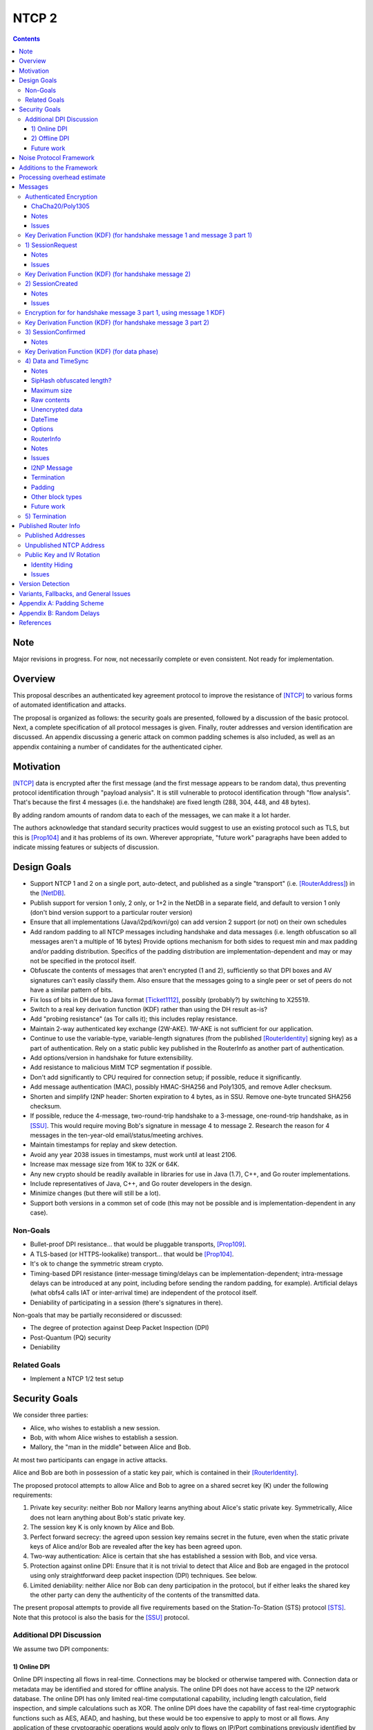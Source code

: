 ======
NTCP 2
======
.. meta::
    :author: EinMByte, psi, str4d, zzz
    :editor: manas, str4d
    :created: 2014-02-13
    :thread: http://zzz.i2p/topics/1577
    :lastupdated: 2018-04-02
    :status: Open
    :supercedes: 106

.. contents::


Note
====
Major revisions in progress. For now, not necessarily complete or even consistent.
Not ready for implementation.


Overview
========

This proposal describes an authenticated key agreement protocol to improve the
resistance of [NTCP]_ to various forms of automated identification and attacks.

The proposal is organized as follows: the security goals are presented,
followed by a discussion of the basic protocol. Next, a complete specification
of all protocol messages is given. Finally, router addresses and version
identification are discussed. An appendix discussing a generic attack on common
padding schemes is also included, as well as an appendix containing a number of
candidates for the authenticated cipher.


Motivation
==========

[NTCP]_ data is encrypted after the first message (and the first message appears
to be random data), thus preventing protocol identification through "payload
analysis". It is still vulnerable to protocol identification through "flow
analysis". That's because the first 4 messages (i.e. the handshake) are fixed
length (288, 304, 448, and 48 bytes).

By adding random amounts of random data to each of the messages, we can make it
a lot harder.

The authors acknowledge that standard security practices would suggest to use an
existing protocol such as TLS, but this is [Prop104]_ and it has problems of its
own. Wherever appropriate, "future work" paragraphs have been added to indicate
missing features or subjects of discussion.


Design Goals
============

- Support NTCP 1 and 2 on a single port, auto-detect, and published as a single
  "transport" (i.e. [RouterAddress]_) in the [NetDB]_.

- Publish support for version 1 only, 2 only, or 1+2 in the NetDB in a separate
  field, and default to version 1 only (don't bind version support to a
  particular router version)

- Ensure that all implementations (Java/i2pd/kovri/go) can add version 2
  support (or not) on their own schedules

- Add random padding to all NTCP messages including handshake and data messages
  (i.e. length obfuscation so all messages aren't a multiple of 16 bytes)
  Provide options mechanism for both sides to request min and max padding
  and/or padding distribution. Specifics of the padding distribution are
  implementation-dependent and may or may not be specified in the protocol
  itself.

- Obfuscate the contents of messages that aren't encrypted (1 and 2),
  sufficiently so that DPI boxes and AV signatures can't easily classify them.
  Also ensure that the messages going to a single peer or set of peers do not
  have a similar pattern of bits.

- Fix loss of bits in DH due to Java format [Ticket1112]_, possibly
  (probably?) by switching to X25519.

- Switch to a real key derivation function (KDF) rather than using the DH
  result as-is?

- Add "probing resistance" (as Tor calls it); this includes replay resistance.

- Maintain 2-way authenticated key exchange (2W-AKE). 1W-AKE is not sufficient
  for our application.

- Continue to use the variable-type, variable-length signatures (from the
  published [RouterIdentity]_ signing key) as a part of authentication.
  Rely on a static public key published in the RouterInfo as another
  part of authentication.

- Add options/version in handshake for future extensibility.

- Add resistance to malicious MitM TCP segmentation if possible.

- Don't add significantly to CPU required for connection setup; if possible,
  reduce it significantly.

- Add message authentication (MAC), possibly HMAC-SHA256 and Poly1305,
  and remove Adler checksum.

- Shorten and simplify I2NP header:
  Shorten expiration to 4 bytes, as in SSU.
  Remove one-byte truncated SHA256 checksum.

- If possible, reduce the 4-message, two-round-trip handshake to a 3-message,
  one-round-trip handshake, as in [SSU]_. This would require moving Bob's
  signature in message 4 to message 2. Research the reason for 4 messages in
  the ten-year-old email/status/meeting archives.

- Maintain timestamps for replay and skew detection.

- Avoid any year 2038 issues in timestamps, must work until at least 2106.

- Increase max message size from 16K to 32K or 64K.

- Any new crypto should be readily available in libraries for use in Java
  (1.7), C++, and Go router implementations.

- Include representatives of Java, C++, and Go router developers in the design.

- Minimize changes (but there will still be a lot).

- Support both versions in a common set of code (this may not be possible and
  is implementation-dependent in any case).


Non-Goals
---------

- Bullet-proof DPI resistance... that would be pluggable transports, [Prop109]_.

- A TLS-based (or HTTPS-lookalike) transport... that would be [Prop104]_.

- It's ok to change the symmetric stream crypto.

- Timing-based DPI resistance (inter-message timing/delays can be
  implementation-dependent; intra-message delays can be introduced at any
  point, including before sending the random padding, for example). Artificial
  delays (what obfs4 calls IAT or inter-arrival time) are independent of the
  protocol itself.

- Deniability of participating in a session (there's signatures in there).

Non-goals that may be partially reconsidered or discussed:

- The degree of protection against Deep Packet Inspection (DPI)

- Post-Quantum (PQ) security

- Deniability



Related Goals
-------------

- Implement a NTCP 1/2 test setup


Security Goals
==============

We consider three parties:

- Alice, who wishes to establish a new session.
- Bob, with whom Alice wishes to establish a session.
- Mallory, the "man in the middle" between Alice and Bob.

At most two participants can engage in active attacks.

Alice and Bob are both in possession of a static key pair, which is contained
in their [RouterIdentity]_.

The proposed protocol attempts to allow Alice and Bob to agree on a shared
secret key (K) under the following requirements:

1) Private key security: neither Bob nor Mallory learns anything about Alice's
   static private key. Symmetrically, Alice does not learn anything about Bob's
   static private key.

2) The session key K is only known by Alice and Bob.

3) Perfect forward secrecy: the agreed upon session key remains secret in the
   future, even when the static private keys of Alice and/or Bob are revealed
   after the key has been agreed upon. 

4) Two-way authentication: Alice is certain that she has established a session
   with Bob, and vice versa.

5) Protection against online DPI: Ensure that it is not trivial to detect that
   Alice and Bob are engaged in the protocol using only straightforward deep
   packet inspection (DPI) techniques. See below.

6) Limited deniability: neither Alice nor Bob can deny participation in the
   protocol, but if either leaks the shared key the other party can deny the
   authenticity of the contents of the transmitted data.

The present proposal attempts to provide all five requirements based on the
Station-To-Station (STS) protocol [STS]_. Note that this protocol is also the
basis for the [SSU]_ protocol.


Additional DPI Discussion
-------------------------

We assume two DPI components:

1) Online DPI
`````````````

Online DPI inspecting all flows in real-time. Connections may be blocked or otherwise
tampered with. Connection data or metadata may be identified and stored for offline analysis.
The online DPI does not have access to the I2P network database.
The online DPI has only limited real-time computational capability, including length
calculation, field inspection, and simple calculations such as XOR.
The online DPI does have the capability of fast real-time cryptographic functions
such as AES, AEAD, and hashing, but these would be too expensive to apply to
most or all flows. Any application of these cryptographic operations
would apply only to flows on IP/Port combinations previously identified by offline analysis.
The online DPI does not have the capability of high-overhead cryptographic functions
such as DH or elligator2.
The online DPI is not designed specifically to detect I2P, although it may have limited
classification rules for that purpose.

It is a goal to prevent protocol identification by an online DPI.

The notion of online or "straightforward" DPI is here taken to include the following
adversary capabilities:

1) The ability to inspect all data sent or received by the target.

2) The ability to perform operations on the observed data, such as
   applying block ciphers or hash functions.

3) The ability to store and compare with previously sent messages.

4) The ability to modify, delay or fragment packets.

However, the online DPI is assumed to have the following restrictions:

5) The inability to map IP addresses to router hashes. While this is trivial
   with real-time access to the network database,
   it would require a DPI system specifically designed to target I2P.

6) The inability to use timing information to detect the protocol. 

7) Generally speaking, the online DPI toolbox does not contain any built-in tools
   that are specifically designed for I2P detection. This includes creating
   "honeypots", which would for example include nonrandom padding in their
   messages. Note that this does not exclude machine learning systems or highly
   configurable DPI tools as long as they meet the other requirements.

To counter payload analysis, it is ensured that all messages are
indistinguishable from random. This also requires their length to be random,
which is more complicated than just adding random padding. In fact, in Appendix
A, the authors argue that a naive (i.e. uniform) padding scheme does not
resolve the problem. Appendix A therefore proposes to include either random
delays or to develop an alternate padding scheme that can provide reasonable
protection for the proposed attack.

To protect against the sixth entry above, implementations should include random
delays in the protocol. Such techniques are not covered by this proposal, but
they could also resolve the padding length issues. In summary, the proposal
provides good protection against payload analysis (when the considerations in
Appendix A are taken into account), but only limited protection against flow
analysis.


2) Offline DPI
``````````````

Offline DPI inspecting data stored by the online DPI for later analysis.
The offline DPI may be designed specifically to detect I2P.
The offline DPI does have real-time access to the I2P network database.
The offline DPI does have access to this and other I2P specifications.
The offline DPI has unlimited computational capability, including
all cryptographic functions defined in this specification.

The offline DPI does not have the ability to block existing connections.
The offline DPI does have the capability to do near-realtime (within minutes of setup)
sending to host/port of parties, for example TCP RST.
The offline DPI does have the capability to do near-realtime (within minutes of setup)
replay of previous messages (modified or not) for "probing" or other reasons.

It is not a goal to prevent protocol identification by an offline DPI.
All decoding of obfuscated data in the first two messages, which
is implemented by I2P routers, may also be implemented by the offline DPI.

It is a goal to reject attempted connections using replay of previous messages.


Future work
```````````

- Consider the behavior of the protocol when packets are dropped or reordered
  by an attacker. Recent interesting work in this area can be found in
  [IACR-1150]_.

- Provide a more accurate classification of DPI systems, taking into account
  the existing literature related to the subject.

- Discuss the formal security of the proposed protocol, ideally taking into
  account the DPI attacker model.


Noise Protocol Framework
========================

This proposal provides the requirements based on the
Noise Protocol Framework [NOISE]_. Noise has similar properties to the
Station-To-Station protocol [STS]_, which is the basis for the [SSU]_ protocol.
In Noise parlance, Alice is the initiator, and Bob is the responder.

The Noise Protocol Identifier for NTCP2 is Noise_XK_25519_ChaChaPoly_SHA256.
This uses the following primitives:

- Handshake Pattern: XK
  Alice transmits her key to Bob (X)
  Alice knows Bob's static key already (K)

- DH Function: X25519
  X25519 DH with a key length of 32 bytes as specified in [RFC-7748]_.

- Cipher Function: ChaChaPoly
  AEAD_CHACHA20_POLY1305 as specified in [RFC-7539]_.
  12 byte nonce, with the first 4 bytes set to zero.

- Hash Function: SHA256
  Standard 32-byte hash, already used extensively in I2P.


Additions to the Framework
==========================

This proposal defines the following enhancements to Noise_XK_25519_ChaChaPoly_SHA256.
These generally follow the guidelines in [NOISE]_ section 13.

1) Cleartext ephemeral keys are obfuscated with AES encryption using a known key and IV.
   This is quicker than elligator2.

2) Random cleartext padding is added to messages 1 and 2.
   The cleartext padding is included in the handshake hash calculation.
   Random AEAD padding is added to message 3 and data phase messages.

3) A two-byte frame length field is added, as is required for Noise over TCP,
   and as in obfs4. This is used in message 3 and data phase messages.
   Message 1 and 2 AEAD frames are fixed length.

4) The two-byte frame length field is obfuscated with SipHash,
   as in obfs4.

5) The payload format is defined for messages 1,2,3, and the data phase.
   It of course is not defined in Noise.



Processing overhead estimate
============================

Message sizes for the 3 messages:

- 1) 64 bytes + padding   (NTCP was 288 bytes)
- 2) 56 bytes + padding   (NTCP was 304 bytes)
- 3) 66 bytes + Alice router info + padding   Average router info is about 750 bytes   Total average 816 bytes   (NTCP was 448 bytes)
- 4) not required in NTCP2   (NTCP was 48 bytes)

Total before padding:
NTCP2: 936 bytes
NTCP: 1088 bytes
Note that if Alice connected to Bob for the purpose of sending
a DatabaseStore Message of her RouterInfo, that message is not required,
saving approximately 800 bytes.

The following crypto operations are required by each party to complete
the handshake and start the data phase:

- AES: 2
- SHA256: 8 (Alice), 6 (Bob) (not including 4 Alice, 6 Bob precalculated for all connections) (not including HMAC-SHA256)
- HMAC-SHA256: 15
- ChaCha/Poly: 4
- X25519 DH: 3
- SipHash: 1
- Signature verification: 1 (Bob) (Alice previously signed when generating her RI)  Presumably Ed25519 (dependent on RI sigtype)


The following crypto operations are required by each party for each data phase message:

- SipHash: 1
- ChaCha/Poly: 1



Messages
========

All NTCP2 messages are less than or equal to 65537 bytes in length. The message
format is based on Noise messages, with modifications for framing and indistinguishability.
Implementations using standard Noise libraries may need to pre-process received
messages to/from the Noise message format. All encrypted fields are AEAD
ciphertexts.


The establishment sequence is as follows:

.. raw:: html

  {% highlight %}
Alice                           Bob

  SessionRequest ------------------->
  <------------------- SessionCreated
  SessionConfirmed ----------------->
{% endhighlight %}

Using Noise terminology, the establishment and data sequence is as follows:
Payload Security Properties

.. raw:: html

  {% highlight lang='text' %}
XK(s, rs):           Authentication   Confidentiality
    <- s
    ...
    -> e, es                  0                2
    <- e, ee                  2                1
    -> s, se                  2                5
    <-                        2                5
{% endhighlight %}


Once a session has been established, Alice and Bob can exchange Data messages.

All message types (SessionRequest, SessionCreated, SessionConfirmed, Data and
TimeSync) are specified in this section.

Some notations::

  - RH_A = Router Hash for Alice (32 bytes)
  - RH_B = Router Hash for Bob (32 bytes)


Authenticated Encryption
------------------------

There are three separate authenticated encryption instances (CipherStates).
One during the handshake phase, and two (transmit and receive) for the data phase.
Each has its own key from a KDF.

Encrypted/authenticated data will be represented as 

.. raw:: html

  {% highlight lang='dataspec' %}
+----+----+----+----+----+----+----+----+
  |                                       |
  +                                       +
  |   Encrypted and authenticated data    |
  ~               .   .   .               ~
  |                                       |
  +----+----+----+----+----+----+----+----+
{% endhighlight %}


ChaCha20/Poly1305
`````````````````

Encrypted and authenticated data format.

Inputs to the encryption/decryption functions:

.. raw:: html

  {% highlight lang='dataspec' %}


  k :: 32 byte cipher key, as generated from KDF

  nonce :: Counter-based nonce, 12 bytes.
           Starts at 0 and incremented for each message.
           First four bytes are always zero.
           Maximum value is 2**64 - 2.
           Connection must be dropped and restarted after
           it reaches that value.
           The value 2**64 - 1 must never be sent.

  ad :: In handshake phase:
        Associated data, 32 bytes.
        The SHA-256 hash of all preceding data.
        In data phase:
        Zero bytes

  data :: Plaintext data, 0 or more bytes

{% endhighlight %}

Output of the encryption function, input to the decryption function:

.. raw:: html

  {% highlight lang='dataspec' %}

+----+----+----+----+----+----+----+----+
  |Obfs Len |        MAC                  |
  +----+----+                             +
  |  Poly1305 Message Authetication Code  |
  +         +----+----+----+----+----+----+
  |16 bytes |                             |
  +----+----+                             +
  |       ChaCha20 encrypted data         |
  ~               .   .   .               ~
  |                                       |
  +----+----+----+----+----+----+----+----+

  Obfs Len :: Length of MAC + encryptd data to follow
               Obfuscation TBD; obfs4 uses SipHash
               Not used in message 1 or 2, where the length is fixed

  MAC :: Poly1305 message authentication code

  encrypted data :: Same size as plaintext data



{% endhighlight %}

For ChaCha20, what is described here corresponds to [RFC-7539]_, which is also
used similarly in TLS [RFC-7905]_.

Notes
`````
- Since ChaCha20 is a stream cipher, plaintexts need not be padded.
  Additional keystream bytes are discarded.

- The key for the cipher (256 bits) is agreed upon by means of the SHA256 KDF.
  The one-time key for Poly1305 is generated pseudorandomly
  as in [RFC-7539]_, i.e. using the Salsa20 or the ChaCha20 block function.


The first encrypted and authenticated data (separate for Alice and Bob) starts
with hash XXX TBD

Issues
``````
- Should the padding be inside the authenticated data, not outside?
  It's inside for obfs4. Noise implies it should be inside.

- ChaCha/Poly block must be of known size. Otherwise, we must prepend an
  obfuscated length field. obfs4 uses SipHash.
  We may do something different for message 2 (where it may be of known size?)
  and subsequent messages.




Key Derivation Function (KDF) (for handshake message 1 and message 3 part 1)
----------------------------------------------------------------------------

The KDF generates a handshake phase ciper key k from the DH result,
using HMAC-SHA256(key, data) as defined in [RFC-2104]_.
These are the InitializeSymmetric(), MixHash(), and MixKey() functions,
exactly as defined in the Noise spec.

.. raw:: html

  {% highlight lang='text' %}

This is the "e" message pattern:

Define protocol_name.
Set protocol_name = "Noise_XK_25519_ChaChaPoly_SHA256" which is 32 bytes (US-ASCII encoded, no NULL termination).

Define Hash h = 32 bytes
h = SHA256(protocol_name);

Define ck = 32 byte chaining key.
Set ck = h

Define rs = Bob's 32-byte static key as published in the RouterInfo

// MixHash(null prologue)
h = SHA256(h);
// No Alice static key
// MixHash(null s)
h = SHA256(h);
// No Alice ephemeral key
// MixHash(null e)
h = SHA256(h);

// up until here, can all be precalculated by Alice for all outgoing connnections

// Alice must validate that Bob's static key is a valid point on the curve here.

// Bob static key
// MixHash(rs)
// || below means append
h = SHA256(h || rs);
// No Bob ephemeral key
// MixHash(null re)
h = SHA256(h);

// up until here, can all be precalculated by Bob for all incoming connnections

This is the "e" message pattern:

Alice generates her ephemeral DH keypair e.

// Alice ephemeral key X
// MixHash(e.pubkey)
// || below means append
h = SHA256(h || e.pubkey);

// h is used as the associated data for the AEAD in message 1
// Retain the Hash h for the message 2 KDF


End of "e" message pattern.

This is the "es" message pattern:

// DH(e, rs) == DH(s, re)
Define input_key_material = 32 byte DH result of Alice's ephemeral key and Bob's static key
Set input_key_material = X25519 DH result

// MixKey(DH())

Define temp_key = 32 bytes
Define HMAC-SHA256(key, data) as in [RFC-2104]_
// Generate a temp key from the chaining key and DH result
// ck is the chaining key, which is the hash of the noise name, defined above
temp_key = HMAC-SHA256(ck, input_key_material)
// overwrite the DH result in memory, no longer needed
input_key_material = (all zeros)

// Output 1
// Set a new chaining key from the temp key
// byte() below means a single byte
ck =       HMAC-SHA256(temp_key, byte(0x01)).

// Output 2
// Generate the cipher key k
Define k = 32 bytes
// || below means append
// byte() below means a single byte
k =        HMAC-SHA256(temp_key, ck || byte(0x02)).
// overwrite the temp_key in memory, no longer needed
temp_key = (all zeros)

// retain the chaining key ck for message 2 KDF


End of "es" message pattern.

{% endhighlight %}




1) SessionRequest
------------------

Alice sends to Bob.

Noise content: Alice's ephemeral key X
Noise payload: 16 byte option block
Non-noise payload: Random padding

Payload Security Properties

.. raw:: html

  {% highlight lang='text' %}
XK(s, rs):           Authentication   Confidentiality
    -> e, es                  0                2

    Authentication: None (0).
    This payload may have been sent by any party, including an active attacker.

    Confidentiality: 2.
    Encryption to a known recipient, forward secrecy for sender compromise only, vulnerable to replay.
    This payload is encrypted based only on DHs involving the recipient's static key pair.
    If the recipient's static private key is compromised, even at a later date, this payload can be decrypted.
    This message can also be replayed, since there's no ephemeral contribution from the recipient.

    "e": Alice generates a new ephemeral key pair and stores it in the e variable,
    writes the ephemeral public key as cleartext into the message buffer,
    and hashes the public key along with the old h to derive a new h.

    "es": A DH is performed between the Alice's ephemeral key pair and the Bob's static key pair.
    The result is hashed along with the old ck to derive a new ck and k, and n is set to zero.


{% endhighlight %}

The X value and options blocks are encrypted to ensure payload indistinguishably
and uniqueness, which are necessary DPI countermeasures.
We use AES encryption to achieve this,
rather than more complex and slower alternatives such as elligator2.
Asymmetric encryption to Bob's router public key would be far too slow.
AES encryption uses Bob's router hash as the key and Bob's IV as published
in the network database.

AES encryption is for DPI resistance only.
Any party knowing Bob's router hash, and IV, which are published in the network database,
may decrypt the X value in this message.

The padding does not need to be encrypted by Alice.
It may be necessary for Bob to decrypt the padding,
to inhibit timing attacks.


Raw contents:

.. raw:: html

  {% highlight lang='dataspec' %}
+----+----+----+----+----+----+----+----+
  |                                       |
  +        obfuscated with RH_B           +
  |       AES-CBC-256 encrypted X         |
  +             (32 bytes)                +
  |                                       |
  +                                       +
  |                                       |
  +----+----+----+----+----+----+----+----+
  |                                       |
  +                                       +
  |   ChaCha/Poly frame                   |
  +             (32 bytes)                +
  |   k = KDF from KDF for msg 1          |
  +   n = 0                               +
  |                                       |
  +----+----+----+----+----+----+----+----+
  |     unencrypted, unauthenticated      |
  ~         padding (optional)            ~
  |     length defined in options block   |
  +----+----+----+----+----+----+----+----+

  X :: AES-256-CBC encrypted X, little endian
          key: RH_B
          iv: 0x0000 0000 0000 0000

  padding :: Random data, 0 or more bytes.
             Total message length must be 65535 bytes or less.
             Total message length must be 287 bytes or less if
             Bob is publishing his address as "NTCP"
             (see Version Detection section below)

{% endhighlight %}

Unencrypted data:

.. raw:: html

  {% highlight lang='dataspec' %}
+----+----+----+----+----+----+----+----+
  |                                       |
  +                                       +
  |                   X                   |
  +              (32 bytes)               +
  |                                       |
  +                                       +
  |                                       |
  +----+----+----+----+----+----+----+----+
  |       Poly1305 auth tag               |
  +              (16 bytes)               +
  |                                       |
  +----+----+----+----+----+----+----+----+
  |               options                 |
  +              (16 bytes)               +
  |                                       |
  +----+----+----+----+----+----+----+----+
  |     unencrypted, unauthenticated      |
  +         padding (optional)            +
  |     length defined in options block   |
  ~               .   .   .               ~
  |                                       |
  +----+----+----+----+----+----+----+----+

  X :: 32 bytes, little endian

  options :: options block, 16 bytes

  ext_options :: Optional. Additional options blocks, format currently undefined.
                 If present, length is multiple of 16 bytes

  padding :: Random data, 0 or more bytes.
             Total message length must be 65535 bytes or less.
             Total message length must be 287 bytes or less if
             Bob is publishing his address as "NTCP"
             (see Version Detection section below)

{% endhighlight %}

Options block:
Note: All fields are big-endian.

.. raw:: html

  {% highlight lang='dataspec' %}
+----+----+----+----+----+----+----+----+
  |   ver   |    KE   |   auth  |  padLen |
  +----+----+----+----+----+----+----+----+
  |        tsA        |   Reserved (0)    |
  +----+----+----+----+----+----+----+----+

  ver :: Protocol version (currently 2)

  KE  :: Key exchange mechanism used
            0: Unsupported, reserved for old NTCP
               Diffie-Hellman in Z/pZ [RFC-3526], 2048 bit p
               KDF = SHA256
            1: X25519
               KDF = HMAC-SHA256 as defined below

  auth :: Authenticated encryption mode
          Key = K, to be agreed upon using KE
          0: Unsupported, reserved for old NTCP
             AES-CBC-256/HMAC-MD5 [RFC-2104]
          1: ChaCha20/Poly1305, 12 byte nonce with first 4 bytes set to zero.

  padLen :: Length of the padding, 0 or more
            Min/max guidelines TBD. Random size from 0 to 31 bytes minimum?
            (Distribution to be determined, see Appendix A.)

  tsA :: Unix timestamp, unsigned seconds.
         Wraps around in 2106

  Reserved :: 4 bytes, set to 0 for compatiblity with future options

{% endhighlight %}

Notes
`````
- When the published address is "NTCP", Bob supports both NTCP and NTCP2
  on the same port. For compatibility, when initiating a connection
  to an address published as "NTCP", Alice must limit the maximum
  size of this message, including padding, to 287 bytes or less.
  This facilitates automatic protocol identification by Bob.
  When published as "NTCP2", there is no size restriction.
  See the Published Addresses and Version Detection sections below.

- The unique X value in the initial AES block ensure that the
  ciphertext is different for every session.

- Bob must reject connections where the timestamp value is too far off
  from the current time. Call the maximum delta time "D".
  Bob must maintain a local cache of previously-used handshake values
  and reject duplicates, to prevent replay attacks. Values in the
  cache must have a lifetime of at least 2*D.
  The cache values are implementation-dependent, however the 32-byte X value
  (or its encrypted equivalent) may be used.

- Reserved options must be set to zero if ver = 2. This increases the accuracy
  of version detection.

- Diffie-Hellman parameters may never be sent twice to avoid DPI attacks.

- The "KE" and "auth" options must be compatible, i.e. the shared secret K must
  be of the appropriate size. If more "auth" options are added, this could
  implicitly change the meaning of the "KE" flag to use a different KDF or a
  different truncation size.

- Bob must validate that Alice's ephemeral key is a valid point on the curve here.

- Padding should be limited to a reasonable amount.
  Bob may reject connections with excessive padding.
  Bob will specify his padding options in message 2.
  Min/max guidelines TBD. Random size from 0 to 31 bytes minimum?
  (Distribution to be determined, see Appendix A.)

- On any error, including AEAD, DH, timestamp, apparent replay, or key validation failure,
  Bob must halt further message processing and close the connection without responding.
  This should be an abnormal close (TCP RST).

- To facilitate rapid version detection and handshaking, implementations must ensure
  that Alice buffers and then flushes the entire contents of the first message at once,
  including the padding.
  This increases the likelihood that the data will be contained in a single TCP packet
  (unless segmented by the OS or middleboxes), and received all at once by Bob.
  Additionally, implementations must ensure
  that Bob buffers and then flushes the entire contents of the second message at once,
  including the padding.
  and that Bob buffers and then flushes the entire contents of the third message at once.
  This is also for efficiency and to ensure the effectiveness of the random padding.


Issues
``````
- Prepend a "type byte" to support 0-RTT, or put it in the options?
  See Noise section 10.2

- Does all the padding go into the initial hash for associated data?
  (yes?)


Key Derivation Function (KDF) (for handshake message 2)
-------------------------------------------------------

.. raw:: html

  {% highlight lang='text' %}

// probably do this also:
h = SHA256(h || random padding from message 1)

This is the "e" message pattern:

Bob generates his ephemeral DH keypair e.

// h is from KDF for handshake message 1
// Bob ephemeral key Y
// MixHash(e.pubkey)
// || below means append
h = SHA256(h || e.pubkey);

// h is used as the associated data for the AEAD in message 2
// Retain the Hash h for the message 3 KDF

End of "e" message pattern.

This is the "ee" message pattern:

// DH(e, re)
Define input_key_material = 32 byte DH result of Alice's ephemeral key and Bob's ephemeral key
Set input_key_material = X25519 DH result
// overwrite Alice's ephemeral key in memory, no longer needed
// Alice:
e(public and private) = (all zeros)
// Bob:
re = (all zeros)

// MixKey(DH())

Define temp_key = 32 bytes
Define HMAC-SHA256(key, data) as in [RFC-2104]_
// Generate a temp key from the chaining key and DH result
// ck is the chaining key, from the KDF for handshake message 1
temp_key = HMAC-SHA256(ck, input_key_material)
// overwrite the DH result in memory, no longer needed
input_key_material = (all zeros)

// Output 1
// Set a new chaining key from the temp key
// byte() below means a single byte
ck =       HMAC-SHA256(temp_key, byte(0x01)).

// Output 2
// Generate the cipher key k
Define k = 32 bytes
// || below means append
// byte() below means a single byte
k =        HMAC-SHA256(temp_key, ck || byte(0x02)).
// overwrite the temp_key in memory, no longer needed
temp_key = (all zeros)

// retain the chaining key ck for message 3 KDF

End of "es" message pattern.

{% endhighlight %}


2) SessionCreated
------------------

Bob sends to Alice.

Noise content: Bob's ephemeral key Y
Noise payload: 8 byte option block
Non-noise payload: Random padding

Payload Security Properties

.. raw:: html

  {% highlight lang='text' %}
XK(s, rs):           Authentication   Confidentiality
    <- e, ee                  2                1

    Authentication: 2.
    Sender authentication resistant to key-compromise impersonation (KCI).
    The sender authentication is based on an ephemeral-static DH ("es" or "se")
    between the sender's static key pair and the recipient's ephemeral key pair.
    Assuming the corresponding private keys are secure, this authentication cannot be forged.

    Confidentiality: 1.
    Encryption to an ephemeral recipient.
    This payload has forward secrecy, since encryption involves an ephemeral-ephemeral DH ("ee").
    However, the sender has not authenticated the recipient,
    so this payload might be sent to any party, including an active attacker.


    "e": Bob generates a new ephemeral key pair and stores it in the e variable,
    writes the ephemeral public key as cleartext into the message buffer,
    and hashes the public key along with the old h to derive a new h.

    "ee": A DH is performed between the Bob's ephemeral key pair and the Alice's ephemeral key pair.
    The result is hashed along with the old ck to derive a new ck and k, and n is set to zero.

{% endhighlight %}

The Y value is encrypted to ensure payload indistinguishably
and uniqueness, which are necessary DPI countermeasures.
We use AES encryption to achieve this,
rather than more complex and slower alternatives such as elligator2.
Asymmetric encryption to Alice's router public key would be far too slow.
AES encryption uses Bob's router hash as the key and
the AES state from message 1 (which was initialized with
Bob's IV as published in the network database).

AES encryption is for DPI resistance only.
Any party knowing Bob's router hash and IV, which are published in the network database,
and captured the first 32 bytes of message 1,
may decrypt the Y value in this message.


Raw contents:

.. raw:: html

  {% highlight lang='dataspec' %}
+----+----+----+----+----+----+----+----+
  |                                       |
  +        obfuscated with RH_B           +
  |       AES-CBC-256 encrypted Y         |
  +              (32 bytes)               +
  |                                       |
  +                                       +
  |                                       |
  +----+----+----+----+----+----+----+----+
  |   ChaCha/Poly frame                   |
  +   Encrypted and authenticated data    +
  |   24 bytes                            |
  +   k from KDF for msg 2                +
  |   n = 0                               |
  +----+----+----+----+----+----+----+----+
  |     unencrypted, unauthenticated      |
  +         padding (optional)            +
  |     length defined in options block   |
  ~               .   .   .               ~
  |                                       |
  +----+----+----+----+----+----+----+----+

  Y :: AES-256-CBC encrypted Y, little endian
          key: RH_B
          iv: 0x0000 0000 0000 0000

{% endhighlight %}

Unencrypted data:

.. raw:: html

  {% highlight lang='dataspec' %}
+----+----+----+----+----+----+----+----+
  |                                       |
  +                                       +
  |                  Y                    |
  +              (32 bytes)               +
  |                                       |
  +                                       +
  |                                       |
  +----+----+----+----+----+----+----+----+
  |       Poly1305 auth tag               |
  +              (16 bytes)               +
  |                                       |
  +----+----+----+----+----+----+----+----+
  | padLen  |       tsB         | Rsrvd(0)|
  +----+----+----+----+----+----+----+----+
  |     unencrypted, unauthenticated      |
  +         padding (optional)            +
  |     length defined in options block   |
  ~               .   .   .               ~
  |                                       |
  +----+----+----+----+----+----+----+----+

  Y :: 32 bytes, little endian

  padLen :: Length of the padding, 0 or more
            Min/max guidelines TBD. Random size from 0 to 31 bytes minimum?
            (Distribution to be determined, see Appendix A.)

  tsB :: Unix timestamp, unsigned seconds.
         Wraps around in 2106

  Reserved :: 2 bytes, set to 0 for compatiblity with future options

{% endhighlight %}


Notes
`````
- Alice must reject connections where the timestamp value is too far off
  from the current time. Call the maximum delta time "D".
  Alice must maintain a local cache of previously-used handshake values
  and reject duplicates, to prevent replay attacks. Values in the
  cache must have a lifetime of at least 2*D.
  The cache values are implementation-dependent, however the 32-byte Y value
  (or its encrypted equivalent) may be used.

- Alice must validate that Bob's ephemeral key is a valid point on the curve here.

- Padding should be limited to a reasonable amount.
  Alice may reject connections with excessive padding.
  Alice will specify her padding options in message 3.
  Min/max guidelines TBD. Random size from 0 to 31 bytes minimum?
  (Distribution to be determined, see Appendix A.)

- On any error, including AEAD, DH, timestamp, apparent replay, or key validation failure,
  Alice must halt further message processing and close the connection without responding.
  This should be an abnormal close (TCP RST).

- To facilitate rapid handshaking, implementations must ensure
  that Bob buffers and then flushes the entire contents of the first message at once,
  including the padding.
  This increases the likelihood that the data will be contained in a single TCP packet
  (unless segmented by the OS or middleboxes), and received all at once by Alice.
  This is also for efficiency and to ensure the effectiveness of the random padding.


Issues
``````
- Is it good practice to include the IP and port of both parties in the
  signature to avoid replay attacks within the bounds of what is undetectable
  with timestamps? This is what SSU does, but it doesn't seem to be necessary
  as X and Y also have to match.

- Unlike in NTCP, Bob is not able to sign Alice's RI. This should not be an
  issue, but further investigations would be appropriate.

- Should the padding be inside the authenticated data, not outside?
  It's inside for obfs4. Noise implies it should be inside.
  The arbitrary padding is neither encrypted nor authenticated. This appears
  to be unnecessary, but it should be investigated. The same applies to all
  other messages with random padding.

- Include min/max padding options here?

- ChaCha/Poly block must be of known size. Otherwise, we must prepend an
  obfuscated length field. If we must do that, we may as well prepend
  a 16-byte options block, and AES encrypt it, same as message 1.



Encryption for for handshake message 3 part 1, using message 1 KDF)
-------------------------------------------------------------------

.. raw:: html

  {% highlight lang='text' %}

// probably do this also:
h = SHA256(h || random padding from message 2)
// h is used as the associated data for the AEAD in message 3 part 1, below

This is the "s" message pattern:

Define s = Alice's static public key, 32 bytes

// EncryptAndHash(s.publickey)
// EncryptWithAd(h, s.publickey)
// k is from handshake message 1
// n is 1
ciphertext = ENCRYPT(k, n++, h, s.publickey)
// MixHash(ciphertext)
// || below means append
h = SHA256(h || ciphertext);

// h is used as the associated data for the AEAD in message 3 part 2

End of "s" message pattern.

{% endhighlight %}


Key Derivation Function (KDF) (for handshake message 3 part 2)
--------------------------------------------------------------

.. raw:: html

  {% highlight lang='text' %}

This is the "se" message pattern:

// DH(s, re) == DH(e, rs)
Define input_key_material = 32 byte DH result of Alice's static key and Bob's ephemeral key
Set input_key_material = X25519 DH result
// overwrite Bob's ephemeral key in memory, no longer needed
// Alice:
re = (all zeros)
// Bob:
e(public and private) = (all zeros)

// MixKey(DH())

Define temp_key = 32 bytes
Define HMAC-SHA256(key, data) as in [RFC-2104]_
// Generate a temp key from the chaining key and DH result
// ck is the chaining key, from the KDF for handshake message 1
temp_key = HMAC-SHA256(ck, input_key_material)
// overwrite the DH result in memory, no longer needed
input_key_material = (all zeros)

// Output 1
// Set a new chaining key from the temp key
// byte() below means a single byte
ck =       HMAC-SHA256(temp_key, byte(0x01)).

// Output 2
// Generate the cipher key k
Define k = 32 bytes
// || below means append
// byte() below means a single byte
k =        HMAC-SHA256(temp_key, ck || byte(0x02)).

// retain the chaining key ck for the data phase KDF

End of "se" message pattern.

KDF for SipHash for length field:
SipHash uses two 8-byte keys (big endian) and 8 byte IV for first data.

Alice to Bob SipHash k1, k2, IV:

sipkeys_ab = HMAC-SHA256(temp_key, k_ba || byte(0x03)).
sipk1_ab = sipkeys[0:7]
sipk2_ab = sipkeys[8:15]
sipiv_ab = sipkeys[16:23]

// overwrite the temp_key in memory, no longer needed
temp_key = (all zeros)

{% endhighlight %}


3) SessionConfirmed
--------------------

Alice sends to Bob.

Noise content: Alice's static key
Noise payload: Alice's RouterInfo and random padding
Non-noise payload: none

Payload Security Properties

.. raw:: html

  {% highlight lang='text' %}
XK(s, rs):           Authentication   Confidentiality
    -> s, se                  2                5

    Authentication: 2.
    Sender authentication resistant to key-compromise impersonation (KCI).
    The sender authentication is based on an ephemeral-static DH ("es" or "se")
    between the sender's static key pair and the recipient's ephemeral key pair.
    Assuming the corresponding private keys are secure, this authentication cannot be forged.

    Confidentiality: 5.
    Encryption to a known recipient, strong forward secrecy.
    This payload is encrypted based on an ephemeral-ephemeral DH as well as
    an ephemeral-static DH with the recipient's static key pair.
    Assuming the ephemeral private keys are secure, and the recipient is not being actively impersonated
    by an attacker that has stolen its static private key, this payload cannot be decrypted.

    "s": Alice writes her static public key from the s variable into the message buffer,
    encrypting it, and hashes the output along with the old h to derive a new h.

    "se": A DH is performed between the Alice's static key pair and the Bob's ephemeral key pair.
    The result is hashed along with the old ck to derive a new ck and k, and n is set to zero.

{% endhighlight %}

This contains two ChaCha/Poly frames.
The first is Alice's encrypted static public key.
The second is the Noise payload: Alice's encrypted RouterInfo, optional options, and optional padding.
They use different keys, because the MixKey() function is called in between.


Raw contents:

.. raw:: html

  {% highlight lang='dataspec' %}
+----+----+----+----+----+----+----+----+
  |                                       |
  +   ChaCha/Poly frame                   +
  |   Encrypted and authenticated         |
  +   Alice's static key                  +
  |      (48 bytes)                       |
  +                                       +
  |     k from KDF for msg 1              |
  +     n = 1                             +
  |                                       |
  +                                       +
  |                                       |
  +----+----+----+----+----+----+----+----+
  |obf. size|                             |
  +----+----+                             +
  |                                       |
  +   ChaCha/Poly frame                   +
  |   Encrypted and authenticated         |
  +                                       +
  |       Alice's RouterInfo              |
  +       using block format 2            +
  |       Arbitrary padding               |
  +       using block format 255          +
  |                                       |
  +                                       +
  |     k from KDF for msg 3 part 2       |
  +     n = 0                             +
  |                                       |
  ~               .   .   .               ~
  |                                       |
  +----+----+----+----+----+----+----+----+

  obf. size :: Size of frame to follow, obfuscated with SipHash
               KDF for SipHash TBD

{% endhighlight %}

Unencrypted data:

.. raw:: html

  {% highlight lang='dataspec' %}
+----+----+----+----+----+----+----+----+
  |       Poly1305 auth tag               |
  +              (16 bytes)               +
  |                                       |
  +----+----+----+----+----+----+----+----+
  |                                       |
  +                                       +
  |                                       |
  +       Alice's static key              +
  |          (32 bytes)                   |
  +                                       +
  |                                       |
  +                                       +
  +----+----+----+----+----+----+----+----+
  |  size   |                             |
  +----+----+                             +
  |       Poly1305 auth tag               |
  +              (16 bytes)     +----+----+
  |                             |         |
  +----+----+----+----+----+----+         +
  |                                       |
  +                                       +
  |       Alice's RouterInfo block        |
  ~               .   .   .               ~
  |                                       |
  +----+----+----+----+----+----+----+----+
  |                                       |
  +       Optional Options block          +
  |                                       |
  ~               .   .   .               ~
  |                                       |
  +----+----+----+----+----+----+----+----+
  |                                       |
  +       Optional Padding block          +
  |                                       |
  ~               .   .   .               ~
  |                                       |
  +----+----+----+----+----+----+----+----+

{% endhighlight %}


Notes
`````
- Bob must perform the usual Router Info validation.
  Ensure the sig type is supported, verify the signature,
  verify the timestamp is within bounds, and any other checks necessary.

- Bob must verify that Alice's static key received in the first frame matches
  the static key in the Router Info. Bob must first search the Router Info for
  a Router Address with a matching Noise Name (nn) and version (v) option.
  If none is present, get the key from the Router Info options.
  See Published Router Info section below.

- If Bob has an older version of Alice's RouterInfo in his netdb, verify
  that the static key in the router info is the same in both, if present,
  and if the older version is less than XXX old (see key rotate time below)

- Bob must validate that Alice's static key is a valid point on the curve here.

- Options should be included, to specify padding parameters.

- On any error, including AEAD, RI, DH, timestamp, or key validation failure,
  Bob must halt further message processing and close the connection without responding.
  This should be an abnormal close (TCP RST).

- To facilitate rapid handshaking, implementations must ensure
  that Alice buffers and then flushes the entire contents of the third message at once,
  including both AEAD blocks.
  This increases the likelihood that the data will be contained in a single TCP packet
  (unless segmented by the OS or middleboxes), and received all at once by Bob.
  This is also for efficiency and to ensure the effectiveness of the random padding.



Key Derivation Function (KDF) (for data phase)
----------------------------------------------

The data phase uses a zero-length associated data input.


The KDF generates two cipher keys k_ab and k_ba from the chaining key ck,
using HMAC-SHA256(key, data) as defined in [RFC-2104]_.
This is the Split() function, exactly as defined in the Noise spec.

.. raw:: html

  {% highlight lang='text' %}

ck = from handshake phase

// zerolen is a zero-length byte array
temp_key = HMAC-SHA256(ck, zerolen)
// overwrite the chaining key in memory, no longer needed
ck = (all zeros)

// Output 1
// cipher key, for Alice transmits to Bob (Noise doesn't make clear which is which, but Java code does)
k_ab =   HMAC-SHA256(temp_key, byte(0x01)).

// Output 2
// cipher key, for Bob transmits to Alice (Noise doesn't make clear which is which, but Java code does)
k_ba =   HMAC-SHA256(temp_key, k_ab || byte(0x02)).

KDF for SipHash for length field:
SipHash uses two 8-byte keys (big endian) and 8 byte IV for first data.

Alice to Bob SipHash k1, k2, IV:

sipkeys_ab = HMAC-SHA256(temp_key, k_ba || byte(0x03)).
sipk1_ab = sipkeys[0:7]
sipk2_ab = sipkeys[8:15]
sipiv_ab = sipkeys[16:23]

Bob to Alice SipHash k1, k2, IV:

sipkeys_ba = HMAC-SHA256(temp_key, sipkeys_ab || byte(0x04)).
sipk1_ba = sipkeys[0:7]
sipk2_ba = sipkeys[8:15]
sipiv_ba = sipkeys[16:23]

// overwrite the temp_key in memory, no longer needed
temp_key = (all zeros)

{% endhighlight %}




4) Data and TimeSync
--------------------

Noise payload: As defined below, including random padding
Non-noise payload: none

Starting with the 2nd part of message 3, all messages are inside
an authenticated and encrypted ChaCha/Poly "frame"
with a prepended two-byte obfuscated length.
All padding is inside the frame.
Inside the frame is a standard format with zero or more "blocks".
Each block has a one-byte type and a two-byte length.
Types include date/time, I2NP message, options, termination, and padding.

Note: Bob may, but is not required, to send his RouterInfo to Alice as
his first message to Alice in the data phase.

Payload Security Properties


.. raw:: html

  {% highlight lang='text' %}
XK(s, rs):           Authentication   Confidentiality
    <-                        2                5
    ->                        2                5

    Authentication: 2.
    Sender authentication resistant to key-compromise impersonation (KCI).
    The sender authentication is based on an ephemeral-static DH ("es" or "se")
    between the sender's static key pair and the recipient's ephemeral key pair.
    Assuming the corresponding private keys are secure, this authentication cannot be forged.

    Confidentiality: 5.
    Encryption to a known recipient, strong forward secrecy.
    This payload is encrypted based on an ephemeral-ephemeral DH as well as
    an ephemeral-static DH with the recipient's static key pair.
    Assuming the ephemeral private keys are secure, and the recipient is not being actively impersonated
    by an attacker that has stolen its static private key, this payload cannot be decrypted.

{% endhighlight %}

Notes
`````
- For efficiency and to minimize identification of the length field,
  implementations must ensure that the sender buffers and then flushes the entire contents
  of data messages at once, including the length field and the AEAD block.
  This increases the likelihood that the data will be contained in a single TCP packet
  (unless segmented by the OS or middleboxes), and received all at once the other party.
  This is also for efficiency and to ensure the effectiveness of the random padding.

- The router may choose to terminate the session on AEAD error, or may continue to attempt communications.
  If continuing, the router should terminate after repeated errors.



SipHash obfuscated length?
``````````````````````````

Reference: [SipHash]_

Following is from obfs4:


.. raw:: html

  {% highlight lang='text' %}

   Once both sides have completed the handshake, they transfer application
   data broken up into "packets", that are then encrypted and authenticated in
   NaCl crypto_secretbox_xsalsa20poly1305 [5] "frames".

   +------------+----------+--------+--------------+------------+------------+
   |  2 bytes   | 16 bytes | 1 byte |   2 bytes    | (optional) | (optional) |
   | Frame len. |   Tag    |  Type  | Payload len. |  Payload   |  Padding   |
   +------------+----------+--------+--------------+------------+------------+
    \_ Obfs.  _/ \___________ NaCl secretbox (Poly1305/XSalsa20) ___________/

   The frame length refers to the length of the succeeding secretbox.  To
   avoid transmitting identifiable length fields in stream, the frame length
   is obfuscated by XORing a mask derived from SipHash-2-4 in OFB mode.

      K = The SipHash-2-4 key from the KDF.  (two 8-byte long integers)
      IV[0] = The SipHash-2-4 OFB from the KDF. (8 bytes)
      For each packet:
        IV[n] = SipHash-2-4(K, IV[n-1])
        Mask[n] = First 2 bytes of IV[n]
        obfuscatedLength = length ^ Mask[n]

   As the receiver has the SipHash-2-4 key and IV, decoding the length is done
   via deriving the mask used to obfsucate the length and XORing the truncated
   digest to obtain the length of the secretbox.

   The payload length refers to the length of the payload portion of the frame
   and does not include the padding.  It is possible for the payload length to
   be 0 in which case all the remaining data is authenticated and decrypted,
   but ignored.

   The maximum allowed frame length is 1448 bytes, which allows up to 1427
   bytes of useful payload to be transmitted per "frame".

{% endhighlight %}


Maximum size
````````````



Raw contents
````````````

.. raw:: html

  {% highlight lang='dataspec' %}
+----+----+----+----+----+----+----+----+
  |obf size |                             |
  +----+----+                             +
  |                                       |
  +   ChaCha/Poly frame                   +
  |   Encrypted and authenticated         |
  +   k = KDF for data phase              +
  |   n starts at 0 and increments        |
  +     for each frame                    +
  |   16 bytes minimum                    |
  +                                       +
  |                                       |
  ~               .   .   .               ~
  |                                       |
  +----+----+----+----+----+----+----+----+

  obf size :: 2 bytes length obfuscated with SipHash

  Maximum size is 65537 bytes.
  Obfuscated length is 2 bytes.
  Maximum ChaCha/poly frame is 65535 bytes.

{% endhighlight %}


Unencrypted data
````````````````
There are zero or more blocks in the encrypted frame.
Each block contains a one-byte identifier, a two-byte length,
and zero or more bytes of data.

For extensibility, receivers must ignore blocks with unknown identifiers,
and treat them as padding.

Encrypted data is 65535 bytes max, including a 16-byte authentication header,
so the max unencrypted data is 65519 bytes.



.. raw:: html

  {% highlight lang='dataspec' %}
+----+----+----+----+----+----+----+----+
  |       Poly1305 auth tag               |
  +              (16 bytes)               +
  |                                       |
  +----+----+----+----+----+----+----+----+
  |blk |  size   |       data             |
  +----+----+----+                        +
  |                                       |
  ~               .   .   .               ~
  |                                       |
  +----+----+----+----+----+----+----+----+
  |blk |  size   |       data             |
  +----+----+----+                        +
  |                                       |
  ~               .   .   .               ~
  |                                       |
  +----+----+----+----+----+----+----+----+
  ~               .   .   .               ~

  blk :: 0 for datetime,
         1 for options,
         2 for RouterInfo,
         3 for I2NP msg,
         4 for termination,
         254 for padding
         255 reserved for future extension
  size :: size of data to follow, 0 - 65516
  data :: the data

  Maximum ChaCha/Poly frame is 65535 bytes.
  Poly1305 tag is 16 bytes
  Maximum total block size is 65519 bytes
  Maximum single block size is 65519 bytes
  Block type is 1 byte
  Block length is 2 bytes
  Maximum single block data size is 65516 bytes.

{% endhighlight %}


DateTime
````````
Special case for time synchronization:

.. raw:: html

  {% highlight lang='dataspec' %}
+----+----+----+----+----+----+----+
  | 0  |    4    |     timestamp     |
  +----+----+----+----+----+----+----+

  blk :: 0
  size :: 4
  timestamp :: Unix timestamp, unsigned seconds.
               Wraps around in 2106

{% endhighlight %}


Options
```````
Pass updated options.
Options include: Min and max padding.

.. raw:: html

  {% highlight lang='dataspec' %}
+----+----+----+----+----+----+----+----+
  | 1  |  size   |     options            |
  +----+----+----+                        +
  |                                       |
  ~               .   .   .               ~
  |                                       |
  +----+----+----+----+----+----+----+----+

  blk :: 1
  size :: size of options to follow TBD
  options :: Format TBD

  Requested padding parameters.
  Min is for desired DPI resistance
  Max is for bandwidth limits.
  4 bytes tx_pad_min, tx_pad_max, rx_pad_min, rx_pad_max
  Each is a 4.4 fixed-point float representing 0 to 15.9375
  This is the ratio of padding to data. Examples:
  Value of 0x00 means no padding
  Value of 0x01 means add 6% padding
  Value of 0x10 means add 100% padding
  Value of 0x80 means add 800% (8x) padding
  Alice and Bob will negotiate the minimum and maximum in each direction.
  These are guidelines, there is no enforcement.
  Sender should honor receiver's maximum.
  Sender may or may not honor receiver's minimum, within bandwidth constraints.

  Padding distribution specified as additional parameters?
  Random delay specified as additional parameters?

{% endhighlight %}



RouterInfo
``````````
Pass Alice's RouterInfo to Bob.
Used in handshake message 3 part 2.
Pass Alice's RouterInfo to Bob, or Bob's to Alice.
Used optionally in the data phase.

.. raw:: html

  {% highlight lang='dataspec' %}
+----+----+----+----+----+----+----+----+
  | 2  |  size   |flg |    RouterInfo     |
  +----+----+----+----+                   +
  |  (Alice's in handshake msg 3 part 2)  |
  ~  (Alice's or Bob's in data phase)     ~
  |                                       |
  ~               .   .   .               ~
  |                                       |
  +----+----+----+----+----+----+----+----+

  blk :: 2
  size :: size of router info to follow
  flg :: 1 byte flag
         bit order: 76543210
         bit 0: 0 for local store, 1 for flood request
         bits 7-1: Unused, set to 0 for future compatibility
  routerinfo :: Alice's or Bob's RouterInfo


{% endhighlight %}

Notes
`````
- When used in the data phase, receiver (Alice or Bob) shall validate that
  it's the same Router Hash as originally sent (for Alice) or sent to (for Bob).
  Then, treat it as a local I2NP DatabaseStore Message. Validate signature,
  validate more recent timestamp, and store in the local netdb.
  If the flag bit 0 is 1, and the receiving party is floodfill,
  treat it as a DatabaseStore Message with a nonzero reply token,
  and flood it to the nearest floodfills.

- The Router Info is NOT gzipped compressed
  (unlike in a DatabaseStore Message, where it is)

- Flooding must not be requested unless there are published
  RouterAddresses in the RouterInfo. The receiving router
  must not flood the RouterInfo unless there are published
  RouterAddresses in it.


Issues
``````
- Could also be used in data phase, instead of a I2NP DatabaseStoreMessage.
  For example, Bob could use it to start off the data phase.



I2NP Message
````````````

An single I2NP message with a modified header.
I2NP messages may not be fragmented across blocks or
across chacha/poly segments.

This removes 7 bytes from the NTCP I2NP header:
The one-byte SHA-256 checksum,
go from 8 to 4 bytes for expiration,
and remove the 2 byte length (use the block size - 9).


.. raw:: html

  {% highlight lang='dataspec' %}
+----+----+----+----+----+----+----+----+
  | 3  |  size   |type|    msg id         |
  +----+----+----+----+----+----+----+----+
  |   short exp       |     message       |
  +----+----+----+----+                   +
  |                                       |
  ~               .   .   .               ~
  |                                       |
  +----+----+----+----+----+----+----+----+

  blk :: 3
  size :: size of type + msg id + exp + data to follow
          I2NP message body size is (size - 9).
  type :: I2NP msg type, see I2NP spec
  msg id :: I2NP msg id, 4 bytes
  short exp :: I2NP message expiration, Unix timestamp, unsigned seconds.
               Wraps around in 2106
  message :: I2NP message body

{% endhighlight %}


Termination
```````````
Noise recommends an explicit termination message.
Original NTCP doesn't have one.
Drop the connection.
This should be the last non-padding block.


.. raw:: html

  {% highlight lang='dataspec' %}
+----+----+----+----+----+----+----+----+
  | 4  |    1    |rsn |   last valid      
  +----+----+----+----+----+----+----+----+
     nonce received   |
  +----+----+----+----+

  blk :: 4
  size :: 0
  rsn :: reason, 1 byte:
         0: unspecified
         1: termination received
         2: idle timeout
         3: router shutdown
         4: AEAD failure
         5: incompatible options
         6: incompatible sig type
         7: clock skew
         8: other error
          ...
  last valid nonce received: The nonce for the last valid AEAD block received
                             8 bytes

  Note: Not all reasons may actually be used; handshake failures will
        generally result in immediate close with TCP RST instead.

{% endhighlight %}



Padding
```````
This is for padding inside AEAD.
Padding for messages 1 and 2 are outside AEAD.
All padding for message 3 and the data phase is inside AEAD.

Padding inside AEAD should roughly adhere to the negotiated parameters.
Bob sent his requested tx/rx min/max parameters in message 2.
Alice sent her requested tx/rx min/max parameters in message 3.
Updated options may be sent during the data phase.
See options block information above.


.. raw:: html

  {% highlight lang='dataspec' %}
+----+----+----+----+----+----+----+----+
  |254 |  size   |      padding           |
  +----+----+----+                        +
  |                                       |
  ~               .   .   .               ~
  |                                       |
  +----+----+----+----+----+----+----+----+

  blk :: 254
  size :: size of padding to follow
  padding :: random data

{% endhighlight %}



Other block types
`````````````````
Implementations should ignore unknown block types for
forward compatibility.


Future work
```````````
- The padding length is either to be decided on a per-message basis and
  estimates of the length distribution, or random delays should be added.
  These countermeasures are to be included to resist DPI, as message sizes
  would otherwise reveal that I2P traffic is being carried by the transport
  protocol. The exact padding scheme is an area of future work, Appendix A
  provides more information on the topic.


5) Termination
--------------

Connections may be terminated via normal or abnormal TCP socket close,
or, as Noise recommends, an explicit termination message.
The explicit termination message is defined in the data phase above.

Upon any normal or abnormal termination, routers should
zero-out any in-memory ephemeral data, including handshake ephemeral keys,
symmetric crypto keys, and related information.



Published Router Info
=====================


Published Addresses
-------------------


The published RouterAddress (part of the RouterInfo) will have a
protocol identifier of either "NTCP" or "NTCP2".

The RouterAddress must contain "host" and "port" options, as in
the current NTCP protocol.

The RouterAddress must contain four options
to indicate NTCP2 support:

- n=NXK2CS
  The Noise Protocol Name.
  Value shortened from Noise_XK_25519_ChaChaPoly_SHA256.
  Future values will be named similarly, with 6 chars to represent
  the 5 Noise name fields.

- s=(Base64 key)
  The current Noise static public key (s) for this RouterAddress.
  Base 64 encoded using the standard I2P Base 64 alphabet.
  32 bytes in binary, 44 bytes as Base 64 encoded,
  little-endian X25519 public key.

- i=(Base64 IV)
  The current IV for encrypting the X value in message 1 for this RouterAddress.
  Base 64 encoded using the standard I2P Base 64 alphabet.
  16 bytes in binary, 24 bytes as Base 64 encoded,
  big-endian.

- v=2
  The current version (2).
  When published as "NTCP", additional support for version 1 is implied.
  Support for future versions will be with comma-separated values,
  e.g. v=2,3
  Implementation should verify compatibility, including multiple
  versions if a comma is present. Comma-separated versions must
  be in numerical order.

Alice must verify that all three options are present and valid
before connecting using the NTCP2 protocol.

When published as "NTCP" with "n", "s", "i", and "v" options,
the router must accept incoming connections on that host and port
for both NTCP and NTCP2 protocols, and automatically detect the protocol version.

When published as "NTCP2" with "n", "s", "i", and "v" options,
the router accepts incoming connections on that host and port
for the NTCP2 protocol only.

If multiple NTCP2 RouterAddresses (either as "NTCP" or "NTCP2") are published
in the same RouterInfo (for additional IP addresses or ports),
all must contain the identical three options and values.
In particular, all must contain the same static key "s".

TBD: May different RouterAddresses for different IP addresses/ports
contain different IV options? This may cause problems on Windows.



Unpublished NTCP Address
------------------------

If Alice does not publish her NTCP2 address (as "NTCP" or "NTCP2),
she must include her Noise static public key in her RouterInfo options.
The option name is N(shortened Noise name)(NTCP2 Version)s.

- NNXK2CS2s=(Base64 key)
  Name shortened from (N)TCP2 (N)oise_(XK)_(2)5519_(C)haChaPoly_(S)HA256 version (2) (s)tatic key.
  Future options will be named similarly, with 6 chars to represent
  the 5 Noise name fields.
  The current Noise static public key (s) for this Router.
  Base 64 encoded using the standard I2P Base 64 alphabet.
  32 bytes in binary, 44 bytes as Base 64 encoded,
  little-endian X25519 public key.



Public Key and IV Rotation
--------------------------

Due to caching of RouterInfos, routers must not rotate the static public key
while the router is up, whether in a published address or not. Routers must persistently store this key
for reuse after an immediate restart, so incoming connections will
continue to work, and restart times are not exposed.
Routers must persistently store, or otherwise determine,
last-shutdown time, so that the previous downtime may be calculated at startup.

Subject to concerns about exposing restart times,
routers may rotate this key at startup if the router was previously down
for some time (a couple hours at least).

If the router has any published NTCP2 RouterAddresses (as NTCP or NTCP2),
the minimum downtime before rotation should be much longer, for example one month,
unless the local IP address has changed or the router "rekeys".

If the router has any published SSU RouterAddresses, but not NTCP2 (as NTCP or NTCP2)
the minimum downtime before rotation should be longer, for example one day,
unless the local IP address has changed or the router "rekeys".
This applies even if the published SSU address has introducers.

If the router does not have any published RouterAddresses (NTCP, NTCP2, or SSU),
the minimum downtime before rotation may be as short as two hours,
even if the IP address changes, unless the router "rekeys".

If the router "rekeys" to a different Router Hash, it should generate
a new noise key as well.

Implementations must be aware that changing the static public key will prohibit
incoming NTCP2 connections from routers that have cached an older RouterInfo.
RouterInfo publishing, tunnel peer selection (including both OBGW and IB closest hop),
zero-hop tunnel selection, transport selection, and other implementation strategies
must take this into account.

IV rotation is subject to identical rules, except that IVs are not present except in
published RouterAddresses, so there is no IV for hidden or firewalled routers.

Note: The minimum downtime before rekeying may be modified to ensure network health,
and to prevent reseeding by a router down for a moderate amount of time.




Identity Hiding
```````````````
Deniability is not a goal. See overview above.

Each pattern is assigned properties describing the confidentiality supplied to the initiator's static public key,
and to the responder's static public key.
The underlying assumptions are that ephemeral private keys are secure,
and that parties abort the handshake if they receive a static public key from the other party which they don't trust.

This section only considers identity leakage through static public key fields in handshakes.
Of course, the identities of Noise participants might be exposed through other means,
including payload fields, traffic analysis, or metadata such as IP addresses.

Alice: (8) Encrypted with forward secrecy to an authenticated party.

Bob: (3) Not transmitted, but a passive attacker can check candidates for the responder's private key
and determine whether the candidate is correct.

Bob publishes his static public key in the netdb. Alice may or may not?



Issues
``````
- If Bob changes his static key, could fallback to a "XX" pattern?


Version Detection
=================

When published as "NTCP", the router must automatically detect
the protocol version for incoming connections.
This detection is implementation-dependent, but here is some general guidance.

To detect the version of an incoming NTCP connection, Bob proceeds as follows:

- Wait for at least 64 bytes (minimum NTCP2 message 1 size)
- If the initial received data is 288 or more bytes, the incoming connection
  is version 1.
- If less than 288 bytes, either

   -  Wait for a short time for more data
      (good strategy before widespread NTCP2 adoption)
      if at least 288 total received, it's NTCP 1.

   -  Try the first stages of decoding as version 2, if it fails, wait a short time for more data
      (good strategy after widespread NTCP2 adoption)

      - Decrypt the first 32 bytes (the X key)
        of the SessionRequest packet using AES-256 with key RH_B.

      - Verify a valid point on the curve.
        If it fails, wait a short time for more data for NTCP 1

      - Verify the AEAD block.
        If it fails, wait a short time for more data for NTCP 1

Note that changes or additional strategies may be recommended if we detect
active TCP segmentation attacks on NTCP 1.

To facilitate rapid version detection and handshaking, implementations must ensure
that Alice buffers and then flushes the entire contents of the first message at once,
including the padding.
This increases the likelihood that the data will be contained in a single TCP packet
(unless segmented by the OS or middleboxes), and received all at once by Bob.
This is also for efficiency and to ensure the effectiveness of the random padding.
This applies to both NTCP and NTCP2 handshakes.


Variants, Fallbacks, and General Issues
=======================================

- If Alice and Bob both support NTCP2, Alice should connect with NTCP2.

- If Alice fails to connect to Bob using NTCP2 for any reason, the connection fails.
  Alice may not retry using old NTCP 1.

- Fallback to XX pattern if Bob changes his keys? This would require a type byte prepended?

- "Fall forward" to KK pattern if Alice reconnects, assuming Bob still has her static key?
  This doesn't save any round trips and uses 4 DH rounds compared to 3 for XK.
  Probably not.

.. raw:: html

  {% highlight lang='dataspec' %}
    KK(s, rs):
      -> s
      <- s
      ...
      -> e, es, ss
      <- e, ee, se
{% endhighlight %}


Appendix A: Padding Scheme
==========================

This section discusses an attack on typical padding schemes that allows attackers to
discover the probability distribution of the length of the unpadded messages, by
only observing the length of the padded messages. Let N be a random variable
describing the number of unpadded bytes, and P likewise for the number of
padding bytes. The total message size is then N + P.

Assume that for an unpadded size of n, at least ``P_min(n) >= 0`` and at most
``P_max(n) >= P_min(n)`` bytes of padding are added in a padding scheme. The
obvious scheme uses padding of length P uniformly chosen at random:

::

  Pr[P = p | N = n] = 1 / (P_max(n) - P_min(n)) if P_min(n) <= p <= P_max(n),
                      0                         otherwise.

A naive padding scheme would simply ensure that the size of the padded message
does not exceed N_max:

::

  P_max(n) = N_max - n, n <= N_max
  P_min(n) = 0.

However, this leaks information about the unpadded length.

An attacker can easily estimate ``Pr[x <= N + P <= y]``, for example by means
of a histogram.

- From this, he can also try to estimate ``Pr[n_1 <= N <= n_2]``, indeed:

::

  Pr[N + P = m] = Σ_n Pr[N = n] Pr[P = m - n | N = n].

In the naive scheme,

::

  Pr[N + P = m] = Σ_{n <= m} Pr[N = n] / (N_max - n).

It's pretty obvious, as it was before doing the above calculation, that this
leaks information about ``Pr[N = n]``: if the length of packets is almost
always more than m, then N + P <= m will almost never be observed. This is not
the largest issue though, although being able to observe the minimum message
length can be considered to be a problem by itself.

A bigger issue is that it is possible to determine ``Pr[N = n]`` exactly:

::

  Pr[N + P = m] - Pr[N + P = m-1] = Pr[N = m] / (N_max - m),

that is

::

  Pr[N = n] = (N_max - n)(Pr[N + P = n] - Pr[N + P = n - 1])

To distinguish NTCP2, then, the attacker can use any of the following:

- Estimate ``Pr[kB <= N <= (k + 1)B - 1]`` for positive integers k. It will
  always be zero for NTCP2.

- Estimate ``Pr[N = kB]`` and compare with a standard I2P profile.

This simple attack hence partially destroys the purpose of padding, which
attempts to obfuscate the size distribution of the unpadded messages. The
amount of messages that the attacker has to observe to distinguish the protocol
depends on the desired accuracy and on the minimum and maximum unpadded message
sizes that occur in practice. Note that it is easy to gather many messages for
the attacker, since he can use all traffic sent from and to the particular port
that the target is using.

In some forms (e.g. estimation of ``Pr[kB <= N <= (k + 1)B - 1]``) the attack
requires only a few bytes of memory (one integer is enough) and it could be
argued that such an attack might be included in many slightly more advanced but
nevertheless standard DPI frameworks.

This proposal suggests using one of the following countermeasures:

- Develop an alternate padding scheme that takes into account the (estimated)
  distribution of N by using a non-uniform padding length distribution. A good
  padding scheme would probably require maintaining a histogram of the number
  of blocks per message.

- Add random delays between (randomly sized) fragments of messages.

The second option is more generally preferred, because it can be simultaneously
used as a countermeasure against flow analysis. However, such delays may be out
of scope for the NTCP2 protocol, such that the first option, which is also
easier to implement, may be preferred instead. 



Appendix B: Random Delays
=========================

Timing-based DPI resistance (inter-message timing/delays can be
implementation-dependent; intra-message delays can be introduced at any
point, including before sending the random padding, for example). Artificial
delays (what obfs4 calls IAT or inter-arrival time) are independent of the
protocol itself.




References
==========

.. [IACR-1150]
    https://eprint.iacr.org/2015/1150 

.. [NetDB]
    {{ site_url('docs/how/network-database', True) }}

.. [NOISE]
    http://noiseprotocol.org/noise.html

.. [NTCP]
    {{ site_url('docs/transport/ntcp', True) }}

.. [Prop104]
    {{ proposal_url('104') }}

.. [Prop109]
    {{ proposal_url('109') }}

.. [RFC-2104]
    https://tools.ietf.org/html/rfc2104

.. [RFC-3526]
    https://tools.ietf.org/html/rfc3526

.. [RFC-6151]
    https://tools.ietf.org/html/rfc6151

.. [RFC-7539]
    https://tools.ietf.org/html/rfc7539

.. [RFC-7748]
    https://tools.ietf.org/html/rfc7748

.. [RFC-7905]
    https://tools.ietf.org/html/rfc7905

.. [RouterAddress]
    {{ ctags_url('RouterAddress') }}

.. [RouterIdentity]
    {{ ctags_url('RouterIdentity') }}

.. [SIDH]
    De Feo, Luca; Jao, Plut., Towards quantum-resistant cryptosystems from
    supersingular elliptic curve isogenies

.. [SigningPublicKey]
    {{ ctags_url('SigningPublicKey') }}

.. [SipHash]
    https://www.131002.net/siphash/

.. [SSU]
    {{ site_url('docs/transport/ssu', True) }}

.. [STS]
    Diffie, W.; van Oorschot P. C.; Wiener M. J., Authentication and
    Authenticated Key Exchanges

.. [Ticket1112]
    https://{{ i2pconv('trac.i2p2.i2p') }}/ticket/1112

.. [Ticket1849]
    https://{{ i2pconv('trac.i2p2.i2p') }}/ticket/1849

.. [1] http://www.chesworkshop.org/ches2009/presentations/01_Session_1/CHES2009_ekasper.pdf

.. [2] https://www.blackhat.com/docs/us-16/materials/us-16-Devlin-Nonce-Disrespecting-Adversaries-Practical-Forgery-Attacks-On-GCM-In-TLS.pdf

.. [3] https://eprint.iacr.org/2014/613.pdf

.. [4] https://www.imperialviolet.org/2013/10/07/chacha20.html

.. [5] https://tools.ietf.org/html/rfc7539
